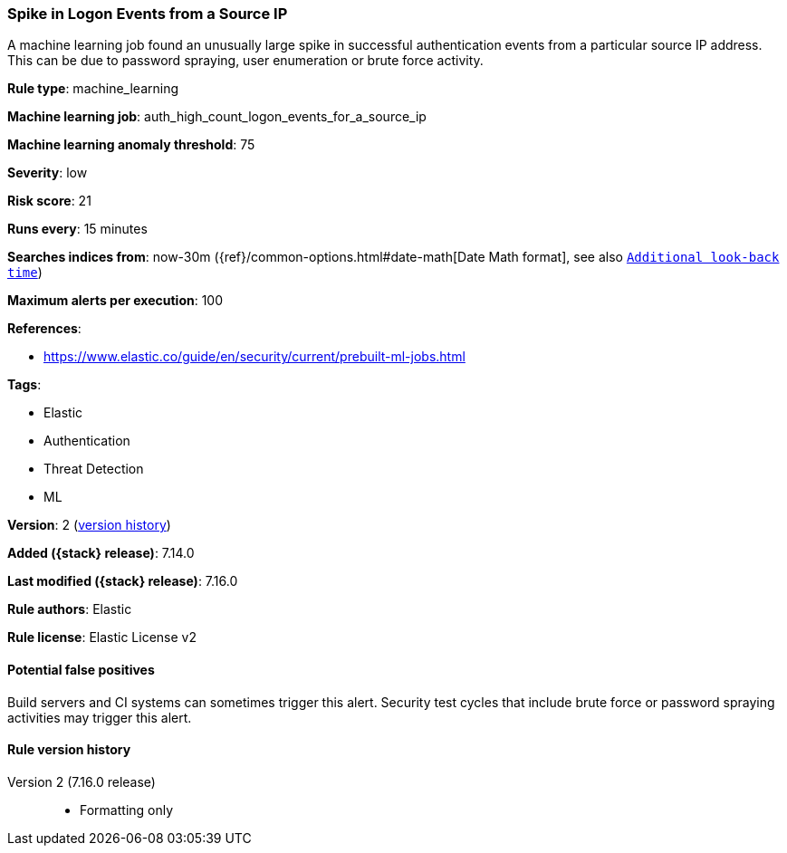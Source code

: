 [[spike-in-logon-events-from-a-source-ip]]
=== Spike in Logon Events from a Source IP

A machine learning job found an unusually large spike in successful authentication events from a particular source IP address. This can be due to password spraying, user enumeration or brute force activity.

*Rule type*: machine_learning

*Machine learning job*: auth_high_count_logon_events_for_a_source_ip

*Machine learning anomaly threshold*: 75


*Severity*: low

*Risk score*: 21

*Runs every*: 15 minutes

*Searches indices from*: now-30m ({ref}/common-options.html#date-math[Date Math format], see also <<rule-schedule, `Additional look-back time`>>)

*Maximum alerts per execution*: 100

*References*:

* https://www.elastic.co/guide/en/security/current/prebuilt-ml-jobs.html

*Tags*:

* Elastic
* Authentication
* Threat Detection
* ML

*Version*: 2 (<<spike-in-logon-events-from-a-source-ip-history, version history>>)

*Added ({stack} release)*: 7.14.0

*Last modified ({stack} release)*: 7.16.0

*Rule authors*: Elastic

*Rule license*: Elastic License v2

==== Potential false positives

Build servers and CI systems can sometimes trigger this alert. Security test cycles that include brute force or password spraying activities may trigger this alert.

[[spike-in-logon-events-from-a-source-ip-history]]
==== Rule version history

Version 2 (7.16.0 release)::
* Formatting only

